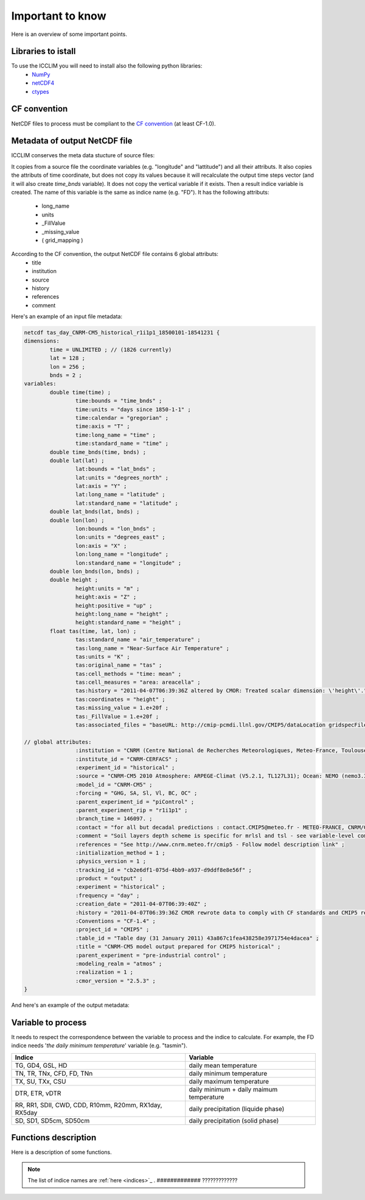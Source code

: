.. XXX documentation master file, created by
   sphinx-quickstart on Sun Dec 15 22:09:57 2013.
   You can adapt this file completely to your liking, but it should at least
   contain the root `toctree` directive.

Important to know
===============================
Here is an overview of some important points.

Libraries to istall
-------------------------
To use the ICCLIM you will need to install also the following python libraries:
    - `NumPy <http://www.numpy.org/>`_
    - `netCDF4 <http://netcdf4-python.googlecode.com/svn/trunk/docs/netCDF4-module.html>`_
    - `ctypes <http://docs.python.org/2/library/ctypes.html>`_


CF convention
-------------
NetCDF files to process must be compliant to the `CF convention <http://cf-pcmdi.llnl.gov/documents/cf-conventions/>`_ (at least CF-1.0).

Metadata of output NetCDF file
------------------------------

ICCLIM conserves the meta data stucture of source files:

It copies from a source file the coordinate variables (e.g. "longitude" and "lattitude") and all their attributs.
It also copies the attributs of time coordinate, but does not copy its values because it will recalculate the output time steps vector (and it will also create *time_bnds* variable).
It does not copy the vertical variable if it exists.
Then a result indice variable is created.
The name of this variable is the same as indice name (e.g. "FD").
It has the following attributs:
    - long_name
    - units
    - _FillValue
    - _missing_value
    - ( grid_mapping )

According to the CF convention, the output NetCDF file contains 6 global attributs:
    - title
    - institution
    - source
    - history
    - references
    - comment 

Here's an example of an input file metadata:

.. code-block:: rest

    netcdf tas_day_CNRM-CM5_historical_r1i1p1_18500101-18541231 {
    dimensions:
            time = UNLIMITED ; // (1826 currently)
            lat = 128 ;
            lon = 256 ;
            bnds = 2 ;
    variables:
            double time(time) ;
                    time:bounds = "time_bnds" ;
                    time:units = "days since 1850-1-1" ;
                    time:calendar = "gregorian" ;
                    time:axis = "T" ;
                    time:long_name = "time" ;
                    time:standard_name = "time" ;
            double time_bnds(time, bnds) ;
            double lat(lat) ;
                    lat:bounds = "lat_bnds" ;
                    lat:units = "degrees_north" ;
                    lat:axis = "Y" ;
                    lat:long_name = "latitude" ;
                    lat:standard_name = "latitude" ;
            double lat_bnds(lat, bnds) ;
            double lon(lon) ;
                    lon:bounds = "lon_bnds" ;
                    lon:units = "degrees_east" ;
                    lon:axis = "X" ;
                    lon:long_name = "longitude" ;
                    lon:standard_name = "longitude" ;
            double lon_bnds(lon, bnds) ;
            double height ;
                    height:units = "m" ;
                    height:axis = "Z" ;
                    height:positive = "up" ;
                    height:long_name = "height" ;
                    height:standard_name = "height" ;
            float tas(time, lat, lon) ;
                    tas:standard_name = "air_temperature" ;
                    tas:long_name = "Near-Surface Air Temperature" ;
                    tas:units = "K" ;
                    tas:original_name = "tas" ;
                    tas:cell_methods = "time: mean" ;
                    tas:cell_measures = "area: areacella" ;
                    tas:history = "2011-04-07T06:39:36Z altered by CMOR: Treated scalar dimension: \'height\'." ;
                    tas:coordinates = "height" ;
                    tas:missing_value = 1.e+20f ;
                    tas:_FillValue = 1.e+20f ;
                    tas:associated_files = "baseURL: http://cmip-pcmdi.llnl.gov/CMIP5/dataLocation gridspecFile: gridspec_atmos_fx_CNRM-CM5_historical_r0i0p0.nc areacella: areacella_fx_CNRM-CM5_historical_r0i0p0.nc" ;
    
    // global attributes:
                    :institution = "CNRM (Centre National de Recherches Meteorologiques, Meteo-France, Toulouse,France) and CERFACS (Centre Europeen de Recherches et de Formation Avancee en Calcul Scientifique, Toulouse, France)" ;
                    :institute_id = "CNRM-CERFACS" ;
                    :experiment_id = "historical" ;
                    :source = "CNRM-CM5 2010 Atmosphere: ARPEGE-Climat (V5.2.1, TL127L31); Ocean: NEMO (nemo3.3.v10.6.6P, ORCA1degL42); Sea Ice: GELATO (V5.30); River Routing: TRIP (v1); Land: SURFEX (v5.1.c); Coupler : OASIS 3" ;
                    :model_id = "CNRM-CM5" ;
                    :forcing = "GHG, SA, Sl, Vl, BC, OC" ;
                    :parent_experiment_id = "piControl" ;
                    :parent_experiment_rip = "r1i1p1" ;
                    :branch_time = 146097. ;
                    :contact = "for all but decadal predictions : contact.CMIP5@meteo.fr - METEO-FRANCE, CNRM/GMGEC/ASTER, CNRS URA 1357, 42 Av. Coriolis F-31057 TOULOUSE CEDEX 1 /for decadal predictions : contact.CMIP5@cerfacs.fr - CERFACS, Climate Modelling And Global Change, URA CERFACS/CNRS No1875, 42 Av. Coriolis F-31057 TOULOUSE CEDEX 1" ;
                    :comment = "Soil layers depth scheme is specific for mrlsl and tsl - see variable-level comments. Atmosphere vertical hybrid coordinate : a_bnds and b_bnds arrays are correct, but a and b values provided are mid-sum of a_bnds and b_bnds, which is a poor approximation compared to the hydrostatic approximation actually used in the model." ;
                    :references = "See http://www.cnrm.meteo.fr/cmip5 - Follow model description link" ;
                    :initialization_method = 1 ;
                    :physics_version = 1 ;
                    :tracking_id = "cb2e6df1-075d-4bb9-a937-d9ddf8e8e56f" ;
                    :product = "output" ;
                    :experiment = "historical" ;
                    :frequency = "day" ;
                    :creation_date = "2011-04-07T06:39:40Z" ;
                    :history = "2011-04-07T06:39:36Z CMOR rewrote data to comply with CF standards and CMIP5 requirements." ;
                    :Conventions = "CF-1.4" ;
                    :project_id = "CMIP5" ;
                    :table_id = "Table day (31 January 2011) 43a867c1fea438258e3971754e4dacea" ;
                    :title = "CNRM-CM5 model output prepared for CMIP5 historical" ;
                    :parent_experiment = "pre-industrial control" ;
                    :modeling_realm = "atmos" ;
                    :realization = 1 ;
                    :cmor_version = "2.5.3" ;
    }


And here's an example of the output metadata:

.. code-block:: rest








Variable to process
-------------------
It needs to respect the correspondence between the variable to process and the indice to calculate.
For example, the FD indice needs '*the daily minimum temperature*' variable (e.g. "tasmin").


+------------------------------------------------------------+---------------------------------------------+
|   Indice                                                   |   Variable                                  |
+============================================================+=============================================+
|TG, GD4, GSL, HD                                            |  daily mean temperature                     |
+------------------------------------------------------------+---------------------------------------------+
|TN, TR, TNx, CFD, FD, TNn                                   |  daily minimum temperature                  |
+------------------------------------------------------------+---------------------------------------------+
|TX, SU, TXx, CSU                                            |  daily maximum temperature                  |
+------------------------------------------------------------+---------------------------------------------+
|DTR, ETR, vDTR                                              |  daily minimum + daily maimum temperature   |
+------------------------------------------------------------+---------------------------------------------+
|                                                            |                                             |
|RR, RR1, SDII, CWD, CDD, R10mm, R20mm, RX1day, RX5day       |  daily precipitation (liquide phase)        |
+------------------------------------------------------------+---------------------------------------------+
|SD, SD1, SD5cm, SD50cm                                      |  daily precipitation (solid phase)          |
+------------------------------------------------------------+---------------------------------------------+


Functions description
---------------------
Here is a description of some functions.


.. function:: indice(in_files_list, out_file, var, indice_name, time_range, slice_mode, project, N_lev=None):
    
    
    This function returns result NetCDF file containing a climate indice.
    
    
    :param in_files_list: input NetCDF files
    :type in_files_list: list of str
    :param out_file: output NetCDF file
    :type out_file: str
    :param var: variable name to process
    :type var: str
    :param indice_name: climate indice name
    :type indice_name: str
    :param time_range: time range (dt1 is the first day of year/month, dt2 is the last day of year/month)
    :type time_range: list of 2 datetime objects [dt1, dt2]  
    :param slice_mode: "year" for annual values, "month" for monthly values (soon: seasonal aggregation)
    :type slice_mode: str
    :param project: project name ("CMIP5" or "CORDEX")
    :type project: str
    :param N_lev: level number if 4D variable (dafault: N_lev=None)
    :type N_lev: int
    :rtype: output NetCDF file name

.. note:: The list of indice names are :ref:`here <indices>`_ .  ############# ?????????????



.. function:: SU_indice_calculation(a, fill_val, t=25):
    
    Calculates the indice SU: summer days (daily maximum temperature > 25 degrees Celsius).
    
    :param a: variable array to process (daily maximum temperature (e.g."tasmax"))
    :type a: numpy.ndarray (3D)
    :param fill_val: fill value (ref.: function "get_att_value")
    :type fill_val: float
    :param t: temperature threshold [degrees Celsius] (default: t = 25 degrees Celsius)
    :type t: float
    
    :rtype: numpy.ndarray (2D)
           

.. function:: CWD_indice_calculation(a, fill_val, precip_thresh=1):

    Calculates the indice CWD: maximum number of consecutive wet days (daily precipitation >= 1 mm).
    This function calls C function "find_max_len_consec_sequence_3d" from libC.c
    
    :param a: variable array to process (daily liquide precipitation [mm/s])
    :type a: numpy.ndarray (3D)
    :param fill_val: fill value (ref.: function "get_att_value")
    :type fill_val: float
    :param precip_thresh: precipitation threshold [mm] (default: precip_thresh = 1 mm)
    :type precip_thresh: float
    
    :rtype: numpy.ndarray (2D)

    
.. function:: check_att(nc, att):
        
    Checks if a global attribut exists in dataset.
    
    :param nc: NetCDF dataset
    :type nc: netCDF4.Dataset 
    :param att: attribut name
    :type att: str
    
    :rtype: int (1 if attribut exists, 0 else)


.. function:: get_att_value(nc, var, att):
    
    Returns an attribut value of a variable in dataset.
    
    :param nc: NetCDF dataset
    :type nc: netCDF4.Dataset
    :param var: variable name in dataset
    :type var: str
    :param att: attribut name
    :type att: str
    
    :rtype: str
    

